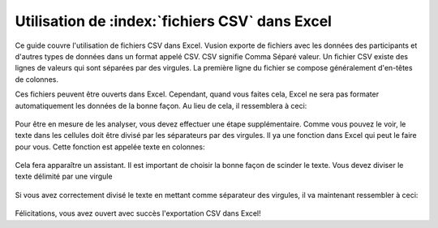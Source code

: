 Utilisation de :index:`fichiers CSV` dans Excel
--------------------------------------

Ce guide couvre l'utilisation de fichiers CSV dans Excel. Vusion exporte de fichiers avec les données des participants et d'autres types de données dans un format appelé CSV. CSV signifie Comma Séparé valeur. Un fichier CSV existe des lignes de valeurs qui sont séparées par des virgules. La première ligne du fichier se compose généralement d'en-têtes de colonnes.

Ces fichiers peuvent être ouverts dans Excel. Cependant, quand vous faites cela, Excel ne sera pas formater automatiquement les données de la bonne façon. Au lieu de cela, il ressemblera à ceci:

.. figure:: _static/img/csv_import.PNG
   :width: 400px
   :align: center
   :alt: image19.png
   :figwidth: 800px



Pour être en mesure de les analyser, vous devez effectuer une étape supplémentaire. Comme vous pouvez le voir, le texte dans les cellules doit être divisé par les séparateurs par des virgules. Il ya une fonction dans Excel qui peut le faire pour vous. Cette fonction est appelée texte en colonnes:

.. figure:: _static/img/csv_textfunction.png
   :width: 600px
   :align: center
   :alt: image19.png
   :figwidth: 800px


Cela fera apparaître un assistant. Il est important de choisir la bonne façon de scinder le texte. Vous devez diviser le texte délimité par une virgule

.. figure:: _static/img/csv_wizard.png
   :width: 400px
   :align: center
   :alt: image19.png
   :figwidth: 800px


Si vous avez correctement divisé le texte en mettant comme séparateur des virgules, il va maintenant ressembler à ceci:

.. figure:: _static/img/csv_result.PNG
   :width: 400px
   :align: center
   :alt: image19.png
   :figwidth: 600px


Félicitations, vous avez ouvert avec succès l'exportation CSV dans Excel!
